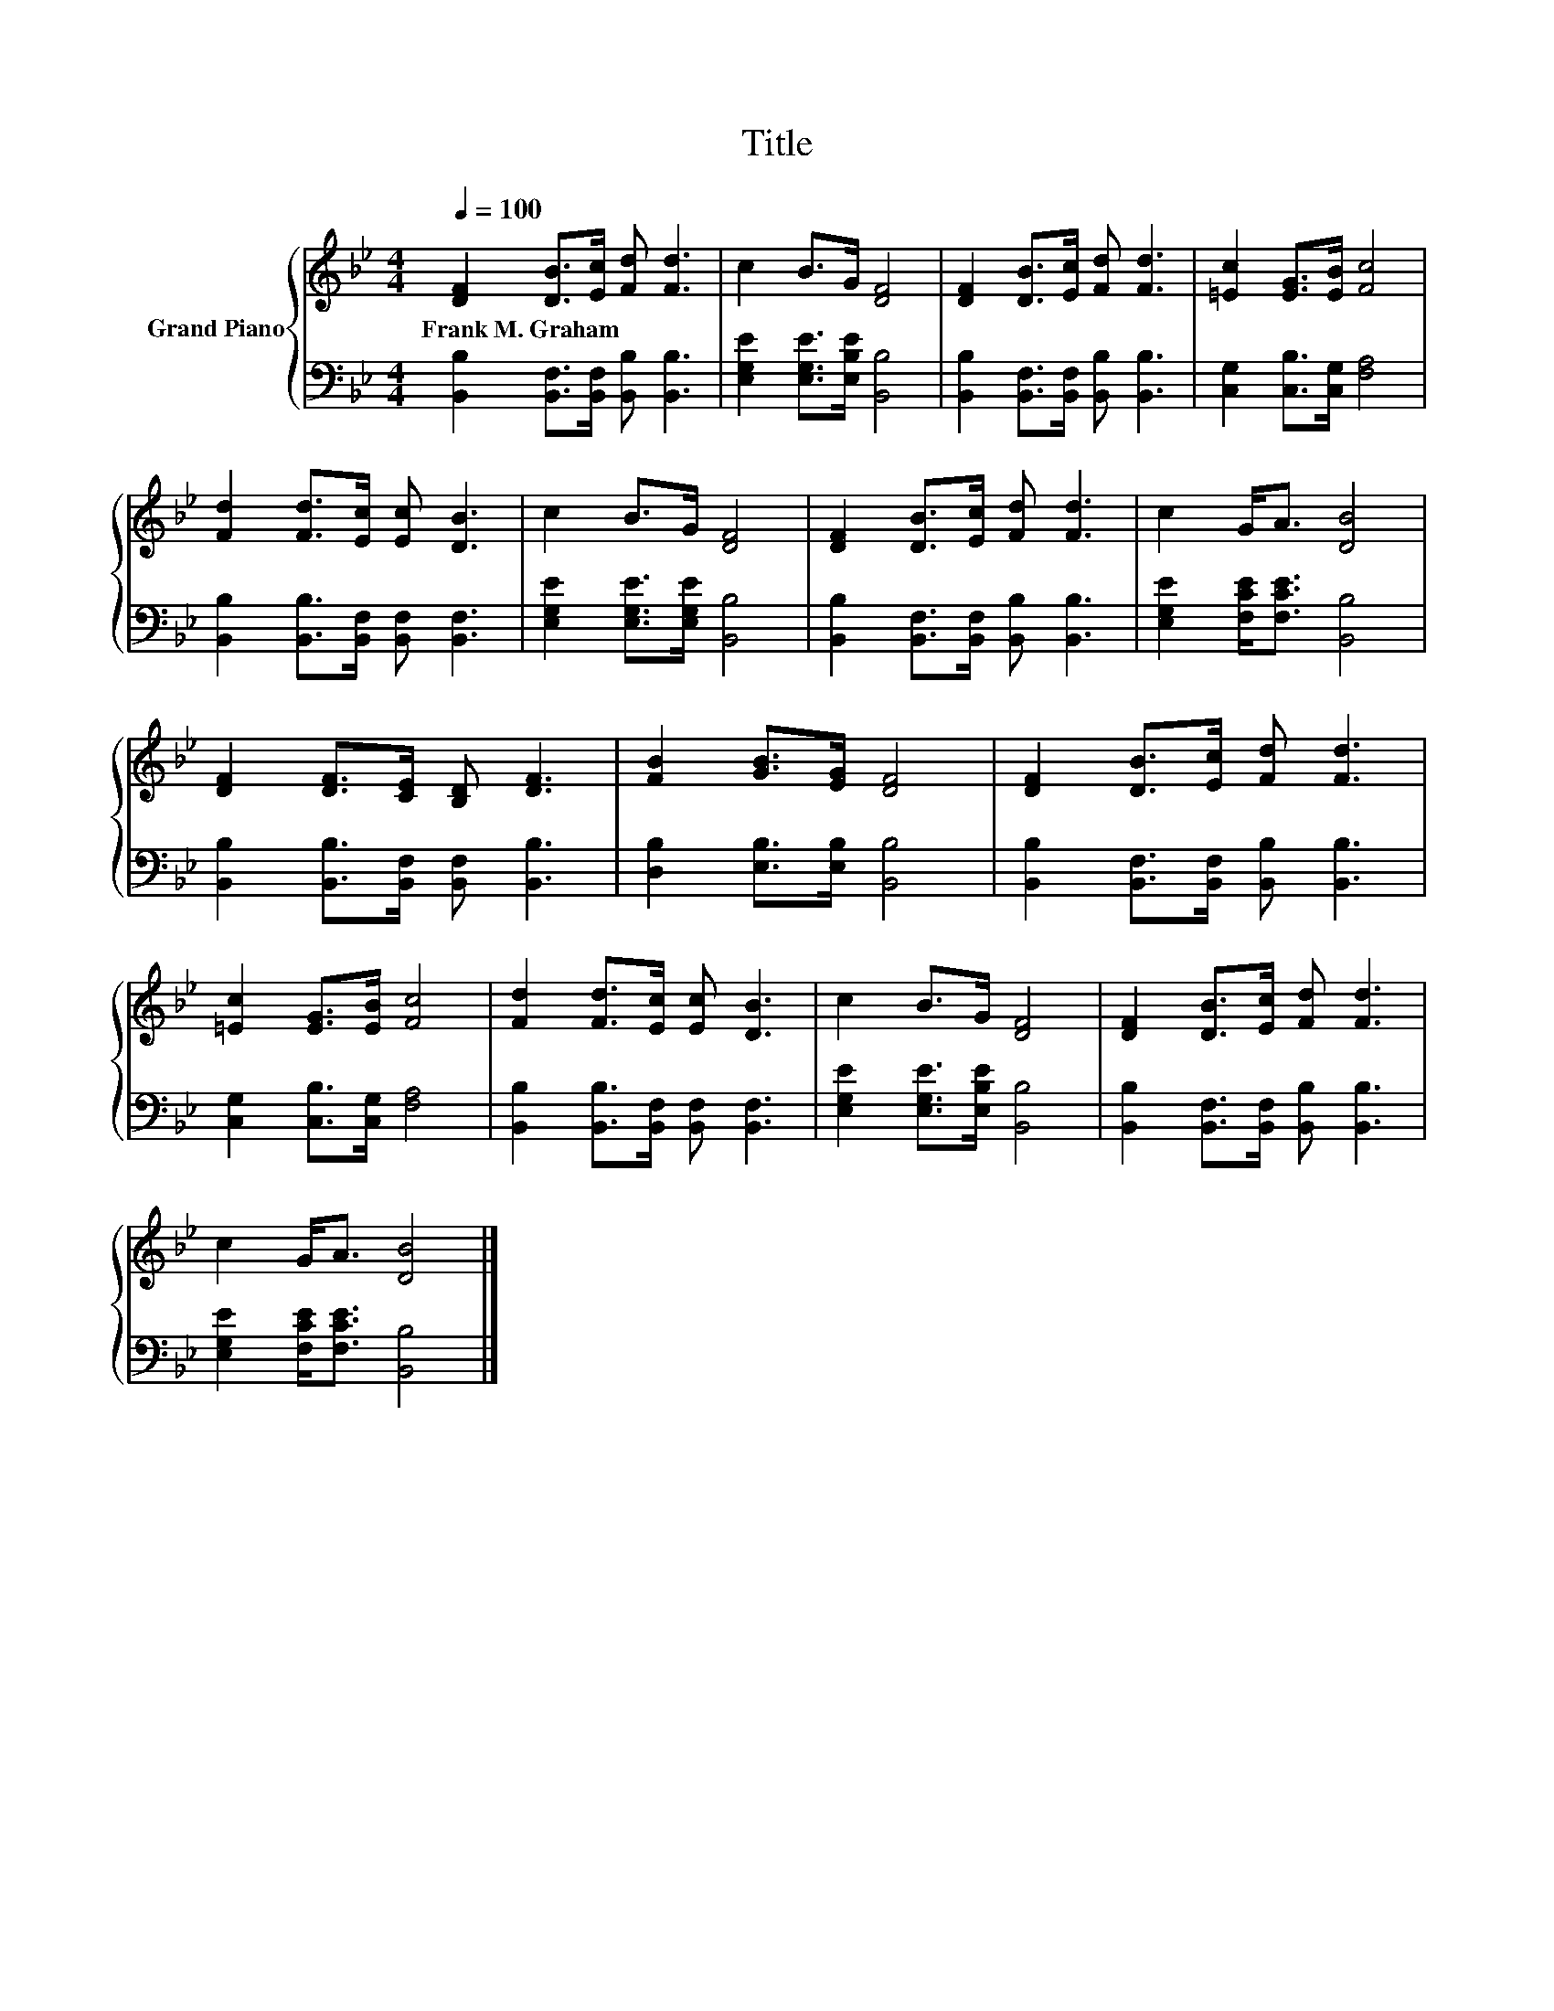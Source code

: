 X:1
T:Title
%%score { 1 | 2 }
L:1/8
Q:1/4=100
M:4/4
K:Bb
V:1 treble nm="Grand Piano"
V:2 bass 
V:1
 [DF]2 [DB]>[Ec] [Fd] [Fd]3 | c2 B>G [DF]4 | [DF]2 [DB]>[Ec] [Fd] [Fd]3 | [=Ec]2 [EG]>[EB] [Fc]4 | %4
w: Frank~M.~Graham * * * *||||
 [Fd]2 [Fd]>[Ec] [Ec] [DB]3 | c2 B>G [DF]4 | [DF]2 [DB]>[Ec] [Fd] [Fd]3 | c2 G<A [DB]4 | %8
w: ||||
 [DF]2 [DF]>[CE] [B,D] [DF]3 | [FB]2 [GB]>[EG] [DF]4 | [DF]2 [DB]>[Ec] [Fd] [Fd]3 | %11
w: |||
 [=Ec]2 [EG]>[EB] [Fc]4 | [Fd]2 [Fd]>[Ec] [Ec] [DB]3 | c2 B>G [DF]4 | [DF]2 [DB]>[Ec] [Fd] [Fd]3 | %15
w: ||||
 c2 G<A [DB]4 |] %16
w: |
V:2
 [B,,B,]2 [B,,F,]>[B,,F,] [B,,B,] [B,,B,]3 | [E,G,E]2 [E,G,E]>[E,B,E] [B,,B,]4 | %2
 [B,,B,]2 [B,,F,]>[B,,F,] [B,,B,] [B,,B,]3 | [C,G,]2 [C,B,]>[C,G,] [F,A,]4 | %4
 [B,,B,]2 [B,,B,]>[B,,F,] [B,,F,] [B,,F,]3 | [E,G,E]2 [E,G,E]>[E,G,E] [B,,B,]4 | %6
 [B,,B,]2 [B,,F,]>[B,,F,] [B,,B,] [B,,B,]3 | [E,G,E]2 [F,CE]<[F,CE] [B,,B,]4 | %8
 [B,,B,]2 [B,,B,]>[B,,F,] [B,,F,] [B,,B,]3 | [D,B,]2 [E,B,]>[E,B,] [B,,B,]4 | %10
 [B,,B,]2 [B,,F,]>[B,,F,] [B,,B,] [B,,B,]3 | [C,G,]2 [C,B,]>[C,G,] [F,A,]4 | %12
 [B,,B,]2 [B,,B,]>[B,,F,] [B,,F,] [B,,F,]3 | [E,G,E]2 [E,G,E]>[E,B,E] [B,,B,]4 | %14
 [B,,B,]2 [B,,F,]>[B,,F,] [B,,B,] [B,,B,]3 | [E,G,E]2 [F,CE]<[F,CE] [B,,B,]4 |] %16

